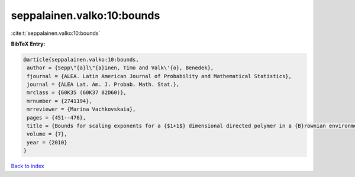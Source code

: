 seppalainen.valko:10:bounds
===========================

:cite:t:`seppalainen.valko:10:bounds`

**BibTeX Entry:**

.. code-block:: bibtex

   @article{seppalainen.valko:10:bounds,
    author = {Sepp\"{a}l\"{a}inen, Timo and Valk\'{o}, Benedek},
    fjournal = {ALEA. Latin American Journal of Probability and Mathematical Statistics},
    journal = {ALEA Lat. Am. J. Probab. Math. Stat.},
    mrclass = {60K35 (60K37 82D60)},
    mrnumber = {2741194},
    mrreviewer = {Marina Vachkovskaia},
    pages = {451--476},
    title = {Bounds for scaling exponents for a {$1+1$} dimensional directed polymer in a {B}rownian environment},
    volume = {7},
    year = {2010}
   }

`Back to index <../By-Cite-Keys.html>`_
